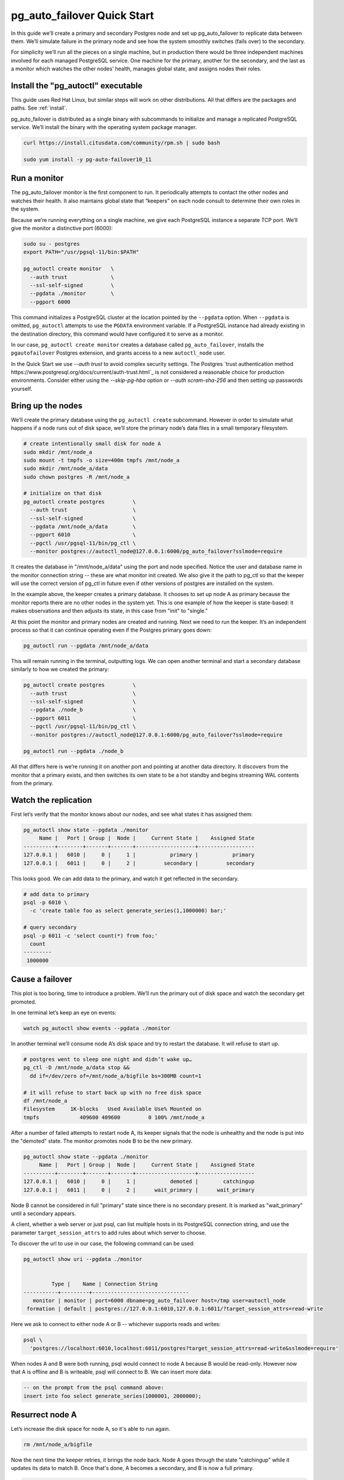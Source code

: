 .. _postgres_quickstart:

pg_auto_failover Quick Start
============================

In this guide we’ll create a primary and secondary Postgres node and set
up pg_auto_failover to replicate data between them. We’ll simulate failure in
the primary node and see how the system smoothly switches (fails over)
to the secondary.

For simplicity we’ll run all the pieces on a single machine, but in
production there would be three independent machines involved for each
managed PostgreSQL service. One machine for the primary, another for
the secondary, and the last as a monitor which watches the other nodes’
health, manages global state, and assigns nodes their roles.

.. _quickstart_install:

Install the "pg_autoctl" executable
--------------------------------

This guide uses Red Hat Linux, but similar steps will work on other distributions. All that differs are the packages and paths. See :ref:`install`.

pg_auto_failover is distributed as a single binary with subcommands to
initialize and manage a replicated PostgreSQL service. We’ll install the
binary with the operating system package manager.

.. code-block:: bash

  curl https://install.citusdata.com/community/rpm.sh | sudo bash

  sudo yum install -y pg-auto-failover10_11

.. _quickstart_run_monitor:

Run a monitor
-------------

The pg_auto_failover monitor is the first component to run. It periodically attempts
to contact the other nodes and watches their health. It also maintains
global state that “keepers” on each node consult to determine their own
roles in the system.

Because we’re running everything on a single machine, we give each
PostgreSQL instance a separate TCP port. We’ll give the monitor a
distinctive port (6000):

.. code-block:: bash

   sudo su - postgres
   export PATH="/usr/pgsql-11/bin:$PATH"

   pg_autoctl create monitor   \
     --auth trust              \
     --ssl-self-signed         \
     --pgdata ./monitor        \
     --pgport 6000

This command initializes a PostgreSQL cluster at the location pointed
by the ``--pgdata`` option. When ``--pgdata`` is omitted, ``pg_autoctl``
attempts to use the ``PGDATA`` environment variable. If a PostgreSQL
instance had already existing in the destination directory, this command
would have configured it to serve as a monitor.

In our case, ``pg_autoctl create monitor`` creates a database called
``pg_auto_failover``, installs the ``pgautofailover`` Postgres extension,
and grants access to a new ``autoctl_node`` user.

In the Quick Start we use `--auth trust` to avoid complex security settings.
The Postgres `trust authentication method
https://www.postgresql.org/docs/current/auth-trust.html`_ is not considered
a reasonable choice for production environments. Consider either using the
`--skip-pg-hba` option or `--auth scram-sha-256` and then setting up
passwords yourself.

Bring up the nodes
------------------

We’ll create the primary database using the ``pg_autoctl create`` subcommand.
However in order to simulate what happens if a node runs out of disk space,
we’ll store the primary node’s data files in a small temporary filesystem.

.. code-block:: bash

   # create intentionally small disk for node A
   sudo mkdir /mnt/node_a
   sudo mount -t tmpfs -o size=400m tmpfs /mnt/node_a
   sudo mkdir /mnt/node_a/data
   sudo chown postgres -R /mnt/node_a

   # initialize on that disk
   pg_autoctl create postgres         \
     --auth trust                     \
     --ssl-self-signed                \
     --pgdata /mnt/node_a/data        \
     --pgport 6010                    \
     --pgctl /usr/pgsql-11/bin/pg_ctl \
     --monitor postgres://autoctl_node@127.0.0.1:6000/pg_auto_failover?sslmode=require

It creates the database in "/mnt/node_a/data" using the port and node
specified. Notice the user and database name in the monitor connection
string -- these are what monitor init created. We also give it the path
to pg_ctl so that the keeper will use the correct version of pg_ctl in
future even if other versions of postgres are installed on the system.

In the example above, the keeper creates a primary database. It chooses
to set up node A as primary because the monitor reports there are no
other nodes in the system yet. This is one example of how the keeper is
state-based: it makes observations and then adjusts its state, in this
case from "init" to "single."

At this point the monitor and primary nodes are created and
running. Next we need to run the keeper. It’s an independent process so
that it can continue operating even if the Postgres primary goes down:

.. code-block:: bash

  pg_autoctl run --pgdata /mnt/node_a/data

This will remain running in the terminal, outputting logs. We can open
another terminal and start a secondary database similarly to how we
created the primary:

.. code-block:: bash

   pg_autoctl create postgres         \
     --auth trust                     \
     --ssl-self-signed                \
     --pgdata ./node_b                \
     --pgport 6011                    \
     --pgctl /usr/pgsql-11/bin/pg_ctl \
     --monitor postgres://autoctl_node@127.0.0.1:6000/pg_auto_failover?sslmode=require

   pg_autoctl run --pgdata ./node_b

All that differs here is we’re running it on another port and pointing
at another data directory. It discovers from the monitor that a primary
exists, and then switches its own state to be a hot standby and begins
streaming WAL contents from the primary.

Watch the replication
---------------------

First let’s verify that the monitor knows about our nodes, and see what
states it has assigned them:

.. code-block:: text

   pg_autoctl show state --pgdata ./monitor
        Name |   Port | Group |  Node |     Current State |    Assigned State
   ----------+--------+-------+-------+-------------------+------------------
   127.0.0.1 |   6010 |     0 |     1 |           primary |           primary
   127.0.0.1 |   6011 |     0 |     2 |         secondary |         secondary

This looks good. We can add data to the primary, and watch it get
reflected in the secondary.

.. code-block:: bash

   # add data to primary
   psql -p 6010 \
     -c 'create table foo as select generate_series(1,1000000) bar;'

   # query secondary
   psql -p 6011 -c 'select count(*) from foo;'
     count
   ---------
    1000000

Cause a failover
----------------

This plot is too boring, time to introduce a problem. We’ll run the
primary out of disk space and watch the secondary get promoted.

In one terminal let’s keep an eye on events:

.. code-block:: bash

   watch pg_autoctl show events --pgdata ./monitor

In another terminal we’ll consume node A’s disk space and try to restart
the database. It will refuse to start up.

.. code-block:: bash

   # postgres went to sleep one night and didn’t wake up…
   pg_ctl -D /mnt/node_a/data stop &&
     dd if=/dev/zero of=/mnt/node_a/bigfile bs=300MB count=1

   # it will refuse to start back up with no free disk space
   df /mnt/node_a
   Filesystem     1K-blocks   Used Available Use% Mounted on
   tmpfs             409600 409600         0 100% /mnt/node_a

After a number of failed attempts to restart node A, its keeper signals
that the node is unhealthy and the node is put into the "demoted" state.
The monitor promotes node B to be the new primary.

.. code-block:: bash

   pg_autoctl show state --pgdata ./monitor
        Name |   Port | Group |  Node |     Current State |    Assigned State
   ----------+--------+-------+-------+-------------------+------------------
   127.0.0.1 |   6010 |     0 |     1 |           demoted |        catchingup
   127.0.0.1 |   6011 |     0 |     2 |      wait_primary |      wait_primary


Node B cannot be considered in full "primary" state since there is no
secondary present. It is marked as "wait_primary" until a secondary
appears.

A client, whether a web server or just psql, can list multiple
hosts in its PostgreSQL connection string, and use the parameter
``target_session_attrs`` to add rules about which server to choose.

To discover the url to use in our case, the following command can be used:

.. code-block:: bash

   pg_autoctl show uri --pgdata ./monitor
   

            Type |    Name | Connection String
   -----------+---------+-------------------------------
      monitor | monitor | port=6000 dbname=pg_auto_failover host=/tmp user=autoctl_node
    formation | default | postgres://127.0.0.1:6010,127.0.0.1:6011/?target_session_attrs=read-write

Here we ask to connect to either node A or B -- whichever supports reads and
writes:

.. code-block:: bash

   psql \
     'postgres://localhost:6010,localhost:6011/postgres?target_session_attrs=read-write&sslmode=require'

When nodes A and B were both running, psql would connect to node A
because B would be read-only. However now that A is offline and B is
writeable, psql will connect to B. We can insert more data:

.. code-block:: sql

   -- on the prompt from the psql command above:
   insert into foo select generate_series(1000001, 2000000);

Resurrect node A
----------------

Let’s increase the disk space for node A, so it's able to run again.

.. code-block:: bash

   rm /mnt/node_a/bigfile

Now the next time the keeper retries, it brings the node back. Node A
goes through the state "catchingup" while it updates its data to match
B. Once that's done, A becomes a secondary, and B is now a full primary.

.. code-block:: bash

   pg_autoctl show state --pgdata ./monitor
        Name |   Port | Group |  Node |     Current State |    Assigned State
   ----------+--------+-------+-------+-------------------+------------------
   127.0.0.1 |   6010 |     0 |     1 |         secondary |         secondary
   127.0.0.1 |   6011 |     0 |     2 |           primary |           primary


What's more, if we connect directly to node A and run a query we can see
it contains the rows we inserted while it was down.

.. code-block:: bash

  psql -p 6010 -c 'select count(*) from foo;'
    count
  ---------
   2000000

